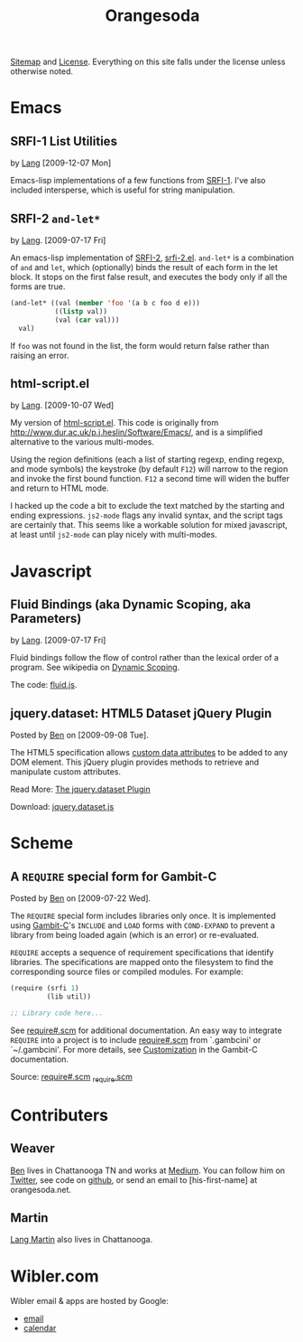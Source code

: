 #+TITLE: Orangesoda

[[file:sitemap.org][Sitemap]] and [[file:license.org][License]]. Everything on this site falls under the license
unless otherwise noted.

* Emacs
** SRFI-1 List Utilities
   by [[file:lang.org][Lang]] [2009-12-07 Mon]

   Emacs-lisp implementations of a few functions from [[http://srfi.schemers.org/srfi-1/srfi-1.html][SRFI-1]]. I've
   also included intersperse, which is useful for string manipulation.

** SRFI-2 =and-let*=
   <<SRFI-2.el>> by [[file:lang.org][Lang]]. [2009-07-17 Fri]

   An emacs-lisp implementation of [[http://srfi.schemers.org/srfi-2/][SRFI-2]], [[./emacs-lisp/srfi-2.el][srfi-2.el]]. =and-let*= is a
   combination of =and= and =let=, which (optionally) binds the result
   of each form in the let block. It stops on the first false result,
   and executes the body only if all the forms are true.

#+BEGIN_SRC emacs-lisp
(and-let* ((val (member 'foo '(a b c foo d e)))
           ((listp val))
           (val (car val)))
  val)
#+END_SRC

   If =foo= was not found in the list, the form would return false
   rather than raising an error.

** html-script.el
   by [[file:lang.org][Lang]]. [2009-10-07 Wed]

   My version of [[./emacs-lisp/html-script.el][html-script.el]]. This code is originally from
   [[http://www.dur.ac.uk/p.j.heslin/Software/Emacs/]], and is a
   simplified alternative to the various multi-modes.

   Using the region definitions (each a list of starting regexp,
   ending regexp, and mode symbols) the keystroke (by default =F12=)
   will narrow to the region and invoke the first bound function.
   =F12= a second time will widen the buffer and return to HTML mode.

   I hacked up the code a bit to exclude the text matched by the
   starting and ending expressions. =js2-mode= flags any invalid
   syntax, and the script tags are certainly that. This seems like a
   workable solution for mixed javascript, at least until =js2-mode=
   can play nicely with multi-modes.

* Javascript
** Fluid Bindings (aka Dynamic Scoping, aka Parameters)
   <<fluid.js>> by [[file:lang.org][Lang]]. [2009-07-17 Fri]

   Fluid bindings follow the flow of control rather than the lexical
   order of a program. See wikipedia on [[http://en.wikipedia.org/wiki/Scope_%28programming%29#Dynamic_scoping][Dynamic Scoping]].

   The code: [[./javascript/fluid.js][fluid.js]].

** jquery.dataset: HTML5 Dataset jQuery Plugin
   Posted by [[Ben]] on [2009-09-08 Tue].

   The HTML5 specification allows [[http://dev.w3.org/html5/spec/Overview.html#attr-data][custom data attributes]] to be added
   to any DOM element.  This jQuery plugin provides methods to
   retrieve and manipulate custom attributes.

   Read More: [[./jquery.dataset.org][The jquery.dataset Plugin]]

   Download: [[./javascript/jquery.dataset.js][jquery.dataset.js]]

* Scheme
** A =REQUIRE= special form for Gambit-C
Posted by [[Ben]] on [2009-07-22 Wed].

The =REQUIRE= special form includes libraries only once.  It is
implemented using [[http://www.iro.umontreal.ca/~gambit/][Gambit-C]]'s =INCLUDE= and =LOAD= forms with
=COND-EXPAND= to prevent a library from being loaded again (which is
an error) or re-evaluated.

=REQUIRE= accepts a sequence of requirement specifications that
identify libraries.  The specifications are mapped onto the filesystem
to find the corresponding source files or compiled modules.  For
example:

#+BEGIN_SRC scheme
(require (srfi 1)
         (lib util))

;; Library code here...
#+END_SRC

See [[http://github.com/weaver/gambit-prelude/blob/master/require%23.scm][require#.scm]] for additional documentation.  An easy way to
integrate =REQUIRE= into a project is to include [[http://github.com/weaver/gambit-prelude/blob/master/require%23.scm][require#.scm]] from
`.gambcini' or `~/.gambcini'.  For more details, see [[http://www.iro.umontreal.ca/~gambit/doc/gambit-c.html#Customization-1][Customization]] in
the Gambit-C documentation.

Source: [[http://github.com/weaver/gambit-prelude/blob/master/require%23.scm][require#.scm]] [[http://github.com/weaver/gambit-prelude/blob/master/_require.scm][_require.scm]]

* Contributers
** <<Ben>> Weaver

   [[http://benweaver.com/][Ben]] lives in Chattanooga TN and works at [[http://thisismedium.com/][Medium]].  You can follow
   him on [[http://twitter.com/bwvr][Twitter]], see code on [[http://github.com/weaver][github]], or send an email to
   [his-first-name] at orangesoda.net.

** <<Lang>> Martin
   [[file:lang.org][Lang Martin]] also lives in Chattanooga.

* Wibler.com
  Wibler email & apps are hosted by Google:
  - [[http://mail.google.com/a/wibler.com/][email]]
  - [[http://www.google.com/calendar/a/wibler.com/][calendar]]


